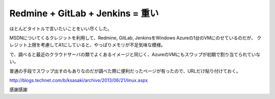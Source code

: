 Redmine + GitLab + Jenkins = 重い
=================================

.. post:: 2014-10-24
   :category: Tech
   :tags: Ruby,GitLab,Jenkins,

ほとんどタイトルで言いたいことをいい尽くした。

MSDNについてくるクレジットを利用して、Redmine, GitLab, JenkinsをWindows Azureの1台のVMにのせているのだが、
クレジット上限を考慮してA1にしていると、やっぱりメモリが不足気味な模様。

で、調べると最近のクラウドサーバの類でよくあるイメージと同じく、AzureのVMにもスワップが初期で割り当てられていない。

普通の手段でスワップ出すのもありなのだが調べた際に便利だったページが有ったので、URLだけ貼り付けておく。

http://blogs.technet.com/b/ksasaki/archive/2013/06/21/linux.aspx

感謝感謝
